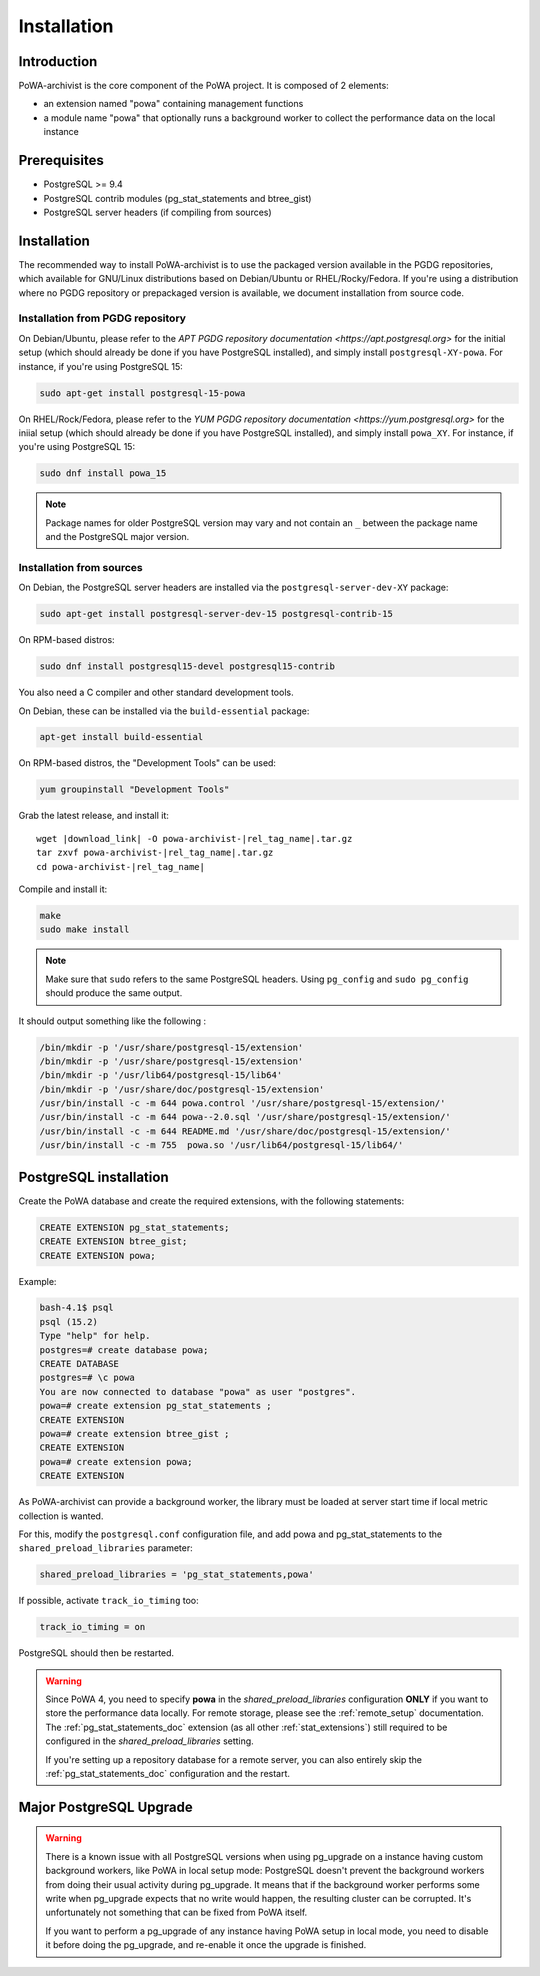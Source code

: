 .. _powa-archivist_installation:

Installation
************

Introduction
------------

PoWA-archivist is the core component of the PoWA project. It is composed of 2
elements:

* an extension named "powa" containing management functions
* a module name "powa" that optionally runs a background worker to collect the
  performance data on the local instance


Prerequisites
-------------

* PostgreSQL >= 9.4
* PostgreSQL contrib modules (pg_stat_statements and btree_gist)
* PostgreSQL server headers (if compiling from sources)

Installation
------------

The recommended way to install PoWA-archivist is to use the packaged version
available in the PGDG repositories, which available for GNU/Linux distributions
based on Debian/Ubuntu or RHEL/Rocky/Fedora.  If you're using a distribution
where no PGDG repository or prepackaged version is available, we document
installation from source code.

Installation from PGDG repository
^^^^^^^^^^^^^^^^^^^^^^^^^^^^^^^^^

On Debian/Ubuntu, please refer to the `APT PGDG repository documentation
<https://apt.postgresql.org>` for the initial setup (which should already be
done if you have PostgreSQL installed), and simply install
``postgresql-XY-powa``.  For instance, if you're using PostgreSQL 15:

.. code-block:: bash

  sudo apt-get install postgresql-15-powa

On RHEL/Rock/Fedora, please refer to the `YUM PGDG repository documentation
<https://yum.postgresql.org>` for the iniial setup (which should already be
done if you have PostgreSQL installed), and simply install
``powa_XY``.  For instance, if you're using PostgreSQL 15:

.. code-block:: bash

  sudo dnf install powa_15

.. note::

    Package names for older PostgreSQL version may vary and not contain an
    ``_`` between the package name and the PostgreSQL major version.

Installation from sources
^^^^^^^^^^^^^^^^^^^^^^^^^

On Debian, the PostgreSQL server headers are installed via the
``postgresql-server-dev-XY`` package:

.. code-block:: bash

  sudo apt-get install postgresql-server-dev-15 postgresql-contrib-15

On RPM-based distros:

.. code-block:: bash

  sudo dnf install postgresql15-devel postgresql15-contrib

You also need a C compiler and other standard development tools.

On Debian, these can be installed via the ``build-essential`` package:

.. code-block:: bash

  apt-get install build-essential

On RPM-based distros, the "Development Tools" can be used:

.. code-block:: bash

  yum groupinstall "Development Tools"

Grab the latest release, and install it:

.. parsed-literal::

  wget |download_link| -O powa-archivist-|rel_tag_name|.tar.gz
  tar zxvf powa-archivist-|rel_tag_name|.tar.gz
  cd powa-archivist-|rel_tag_name|


Compile and install it:

.. code-block:: bash

  make
  sudo make install

.. note::

    Make sure that ``sudo`` refers to the same PostgreSQL headers.  Using
    ``pg_config`` and ``sudo pg_config`` should produce the same output.

It should output something like the following :

.. code-block:: bash

  /bin/mkdir -p '/usr/share/postgresql-15/extension'
  /bin/mkdir -p '/usr/share/postgresql-15/extension'
  /bin/mkdir -p '/usr/lib64/postgresql-15/lib64'
  /bin/mkdir -p '/usr/share/doc/postgresql-15/extension'
  /usr/bin/install -c -m 644 powa.control '/usr/share/postgresql-15/extension/'
  /usr/bin/install -c -m 644 powa--2.0.sql '/usr/share/postgresql-15/extension/'
  /usr/bin/install -c -m 644 README.md '/usr/share/doc/postgresql-15/extension/'
  /usr/bin/install -c -m 755  powa.so '/usr/lib64/postgresql-15/lib64/'

PostgreSQL installation
-----------------------

Create the PoWA database and create the required extensions, with the following
statements:

.. code-block:: sql

  CREATE EXTENSION pg_stat_statements;
  CREATE EXTENSION btree_gist;
  CREATE EXTENSION powa;


Example:

.. code-block:: bash

  bash-4.1$ psql
  psql (15.2)
  Type "help" for help.
  postgres=# create database powa;
  CREATE DATABASE
  postgres=# \c powa
  You are now connected to database "powa" as user "postgres".
  powa=# create extension pg_stat_statements ;
  CREATE EXTENSION
  powa=# create extension btree_gist ;
  CREATE EXTENSION
  powa=# create extension powa;
  CREATE EXTENSION

As PoWA-archivist can provide a background worker, the library must be loaded
at server start time if local metric collection is wanted.

For this, modify the ``postgresql.conf`` configuration file, and add powa and
pg_stat_statements to the ``shared_preload_libraries`` parameter:

.. code-block:: ini

  shared_preload_libraries = 'pg_stat_statements,powa'

If possible, activate ``track_io_timing`` too:


.. code-block:: ini

  track_io_timing = on

PostgreSQL should then be restarted.

.. warning::

    Since PoWA 4, you need to specify **powa** in the
    `shared_preload_libraries` configuration **ONLY** if you want to store the
    performance data locally.  For remote storage, please see the
    :ref:`remote_setup` documentation.
    The :ref:`pg_stat_statements_doc` extension (as all other
    :ref:`stat_extensions`) still required to be configured in the
    `shared_preload_libraries` setting.

    If you're setting up a repository database for a remote server, you can
    also entirely skip the :ref:`pg_stat_statements_doc` configuration and the
    restart.

Major PostgreSQL Upgrade
------------------------

.. warning::

    There is a known issue with all PostgreSQL versions when using pg_upgrade
    on a instance having custom background workers, like PoWA in local setup
    mode: PostgreSQL doesn't prevent the background workers from doing their
    usual activity during pg_upgrade.  It means that if the background worker
    performs some write when pg_upgrade expects that no write would happen, the
    resulting cluster can be corrupted.  It's unfortunately not something that
    can be fixed from PoWA itself.

    If you want to perform a pg_upgrade of any instance having PoWA setup in
    local mode, you need to disable it before doing the pg_upgrade, and
    re-enable it once the upgrade is finished.

